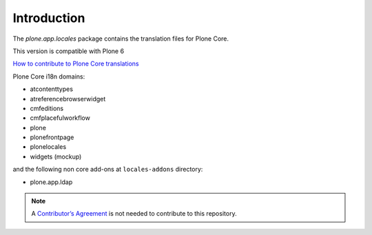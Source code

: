Introduction
============

The *plone.app.locales* package contains the translation files for Plone Core.

This version is compatible with Plone 6

`How to contribute to Plone Core translations <https://docs.plone.org/develop/plone/i18n/contribute_to_translations.html>`_

Plone Core i18n domains:

- atcontenttypes
- atreferencebrowserwidget
- cmfeditions
- cmfplacefulworkflow
- plone
- plonefrontpage
- plonelocales
- widgets (mockup)

and the following non core add-ons at ``locales-addons`` directory:

- plone.app.ldap


.. note:: A `Contributor’s Agreement <https://plone.org/foundation/contributors-agreement>`_ is not needed to contribute to this repository.
